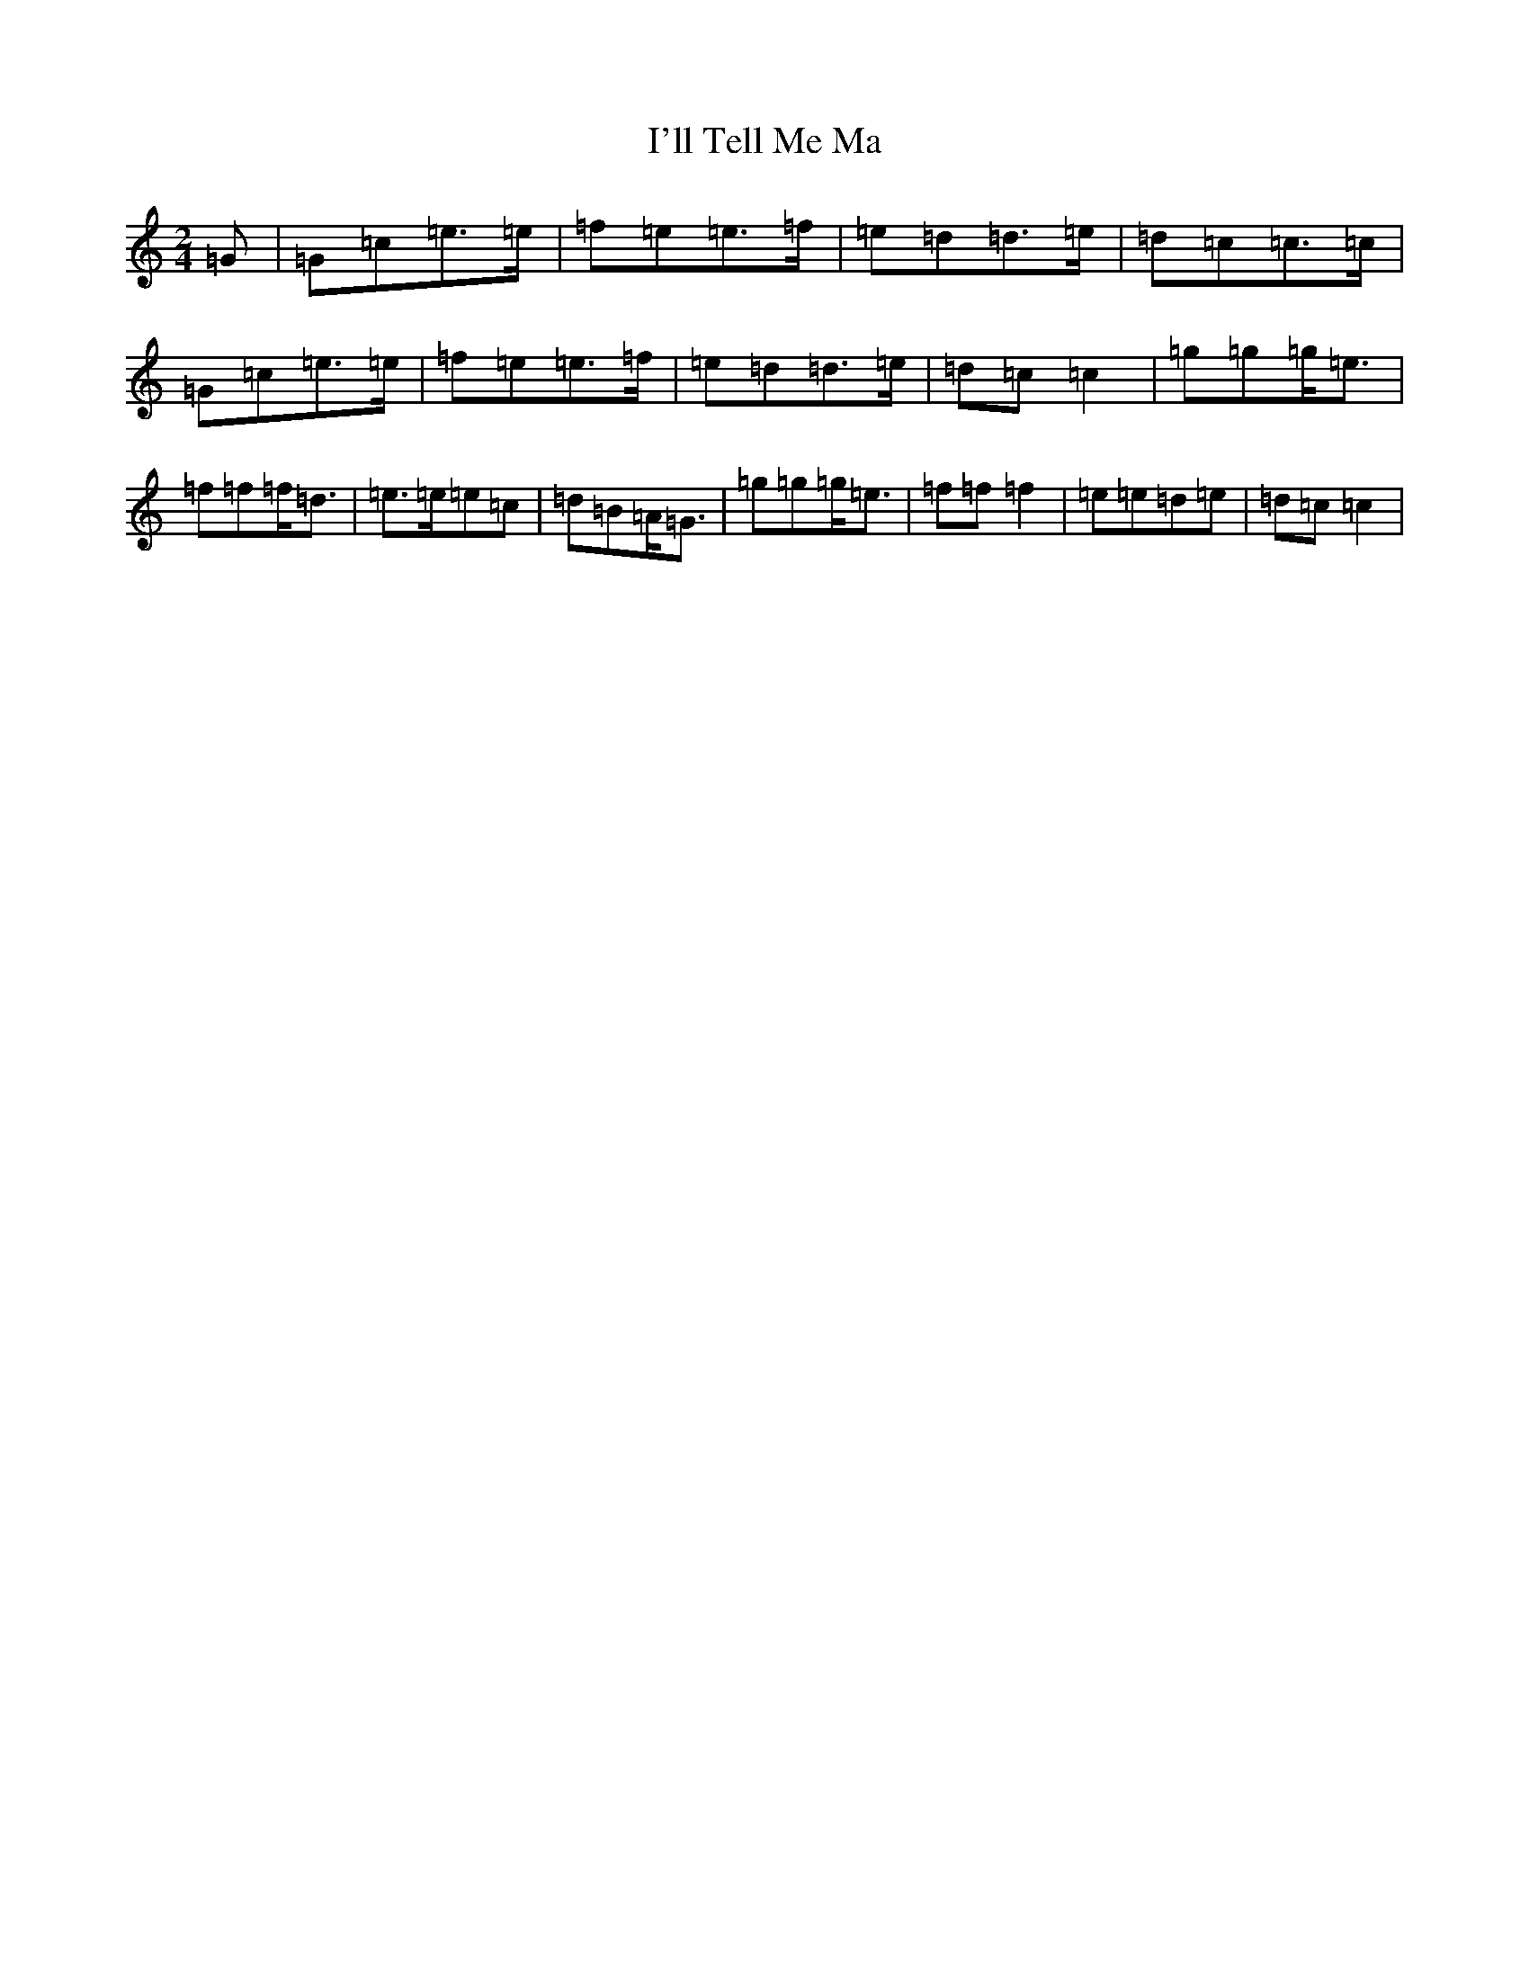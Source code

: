 X: 9748
T: I'll Tell Me Ma
S: https://thesession.org/tunes/2434#setting2434
R: polka
M:2/4
L:1/8
K: C Major
=G|=G=c=e>=e|=f=e=e>=f|=e=d=d>=e|=d=c=c>=c|=G=c=e>=e|=f=e=e>=f|=e=d=d>=e|=d=c=c2|=g=g=g<=e|=f=f=f<=d|=e>=e=e=c|=d=B=A<=G|=g=g=g<=e|=f=f=f2|=e=e=d=e|=d=c=c2|